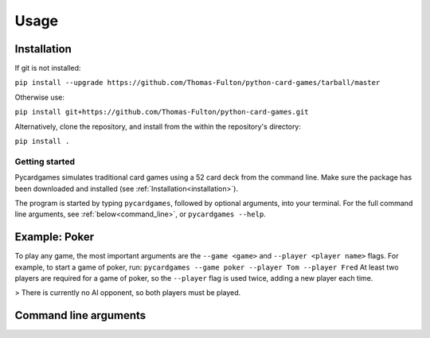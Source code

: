 Usage
=====

.. _installation:

Installation
------------

If git is not installed:  

``pip install --upgrade https://github.com/Thomas-Fulton/python-card-games/tarball/master``  


Otherwise use:  

``pip install git+https://github.com/Thomas-Fulton/python-card-games.git`` 


Alternatively, clone the repository, and install from the within the repository's directory:  

``pip install .``

Getting started
***************

Pycardgames simulates traditional card games using a 52 card deck from the command line. Make sure the package has been downloaded and installed (see :ref:`Installation<installation>`).  

The program is started by typing ``pycardgames``, followed by optional arguments, into your terminal. For the full command line arguments, see :ref:`below<command_line>`, or ``pycardgames --help``.


Example: Poker 
--------------

To play any game, the most important arguments are the ``--game <game>`` and ``--player <player name>`` flags. For example, to start a game of poker, run:
``pycardgames --game poker --player Tom --player Fred``
At least two players are required for a game of poker, so the ``--player`` flag is used twice, adding a new player each time.


> There is currently no AI opponent, so both players must be played.

.. _command_line:

Command line arguments
----------------------


.. autoprogram:: cardgames.__main__:parse_args
   :prog: cardgames.__main__.py

